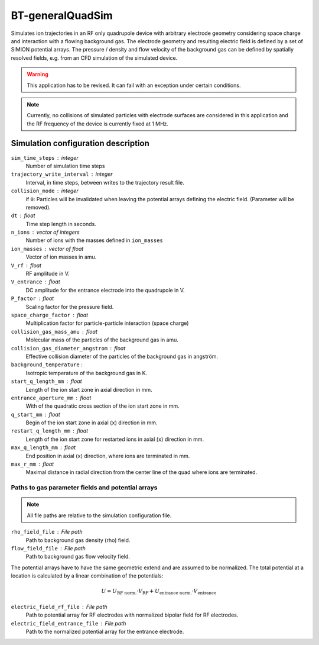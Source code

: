 .. _application-BT-generalQuadSim:

=================
BT-generalQuadSim
=================

Simulates ion trajectories in an RF only quadrupole device with arbitrary electrode geometry considering space charge and interaction with a flowing background gas. The electrode geometry and resulting electric field is defined by a set of SIMION potential arrays. The pressure / density and flow velocity of the background gas can be defined by spatially resolved fields, e.g. from an CFD simulation of the simulated device. 

.. warning::
    This application has to be revised. It can fail with an exception under certain conditions. 

.. note:: 
    Currently, no collisions of simulated particles with electrode surfaces are considered in this application and the RF frequency of the device is currently fixed at 1 MHz. 


Simulation configuration description
====================================

``sim_time_steps`` : integer
    Number of simulation time steps

``trajectory_write_interval`` : integer
    Interval, in time steps, between writes to the trajectory result file.

``collision_mode`` : integer
    if ``0``: Particles will be invalidated when leaving the potential arrays defining the electric field. (Parameter will be removed).

``dt`` : float
    Time step length in seconds.

``n_ions`` : vector of integers
    Number of ions with the masses defined in ``ion_masses``

``ion_masses`` : vector of float 
    Vector of ion masses in amu.

``V_rf`` : float
    RF amplitude in V.

``V_entrance`` : float
    DC amplitude for the entrance electrode into the quadrupole in V.

``P_factor`` : float
    Scaling factor for the pressure field. 

``space_charge_factor`` : float
    Multiplication factor for particle-particle interaction (space charge) 

``collision_gas_mass_amu`` : float
    Molecular mass of the particles of the background gas in amu.

``collision_gas_diameter_angstrom`` : float
    Effective collision diameter of the particles of the background gas in angström. 

``background_temperature`` : 
    Isotropic temperature of the background gas in K. 

``start_q_length_mm`` : float
    Length of the ion start zone in axial direction in mm.

``entrance_aperture_mm`` : float
    With of the quadratic cross section of the ion start zone in mm. 

``q_start_mm`` : float
    Begin of the ion start zone in axial (``x``) direction in mm.

``restart_q_length_mm`` : float
    Length of the ion start zone for restarted ions in axial (``x``) direction in mm. 

``max_q_length_mm`` : float
    End position in axial (``x``) direction, where ions are terminated  in mm.

``max_r_mm`` : float
    Maximal distance in radial direction from the center line of the quad where ions are terminated. 

--------------------------------------------------
Paths to gas parameter fields and potential arrays
--------------------------------------------------

.. note::
    All file paths are relative to the simulation configuration file. 

``rho_field_file`` : File path 
    Path to background gas density (rho) field.

``flow_field_file`` : File path
    Path to background gas flow velocity field.

The potential arrays have to have the same geometric extend and are assumed to be normalized. The total potential at a location is calculated by a linear combination of the potentials: 

.. math::

    U = U_{\text{RF norm.}} \cdot V_{\text{RF}} + U_{\text{entrance norm.}} \cdot V_{\text{entrance}}

``electric_field_rf_file`` : File path
    Path to potential array for RF electrodes with normalized bipolar field for RF electrodes. 

``electric_field_entrance_file`` : File path
    Path to the normalized potential array for the entrance electrode. 
